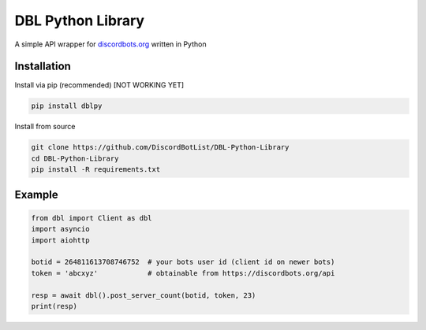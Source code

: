 DBL Python Library
==================

A simple API wrapper for `discordbots.org`_ written in Python

Installation
------------

Install via pip (recommended) [NOT WORKING YET]

.. code:: bash

    pip install dblpy

Install from source

.. code:: bash

    git clone https://github.com/DiscordBotList/DBL-Python-Library
    cd DBL-Python-Library
    pip install -R requirements.txt

Example
-------

.. code:: py

    from dbl import Client as dbl
    import asyncio
    import aiohttp

    botid = 264811613708746752  # your bots user id (client id on newer bots)
    token = 'abcxyz'            # obtainable from https://discordbots.org/api

    resp = await dbl().post_server_count(botid, token, 23)
    print(resp)

.. _discordbots.org: https://discordbots.org/
